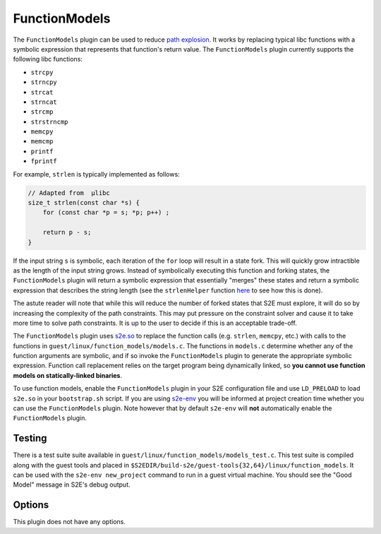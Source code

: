 ==============
FunctionModels
==============

The ``FunctionModels`` plugin can be used to reduce `path explosion
<https://en.wikipedia.org/wiki/Symbolic_execution#Path_Explosion>`_. It works by replacing typical libc functions with
a symbolic expression that represents that function's return value. The ``FunctionModels`` plugin currently supports
the following libc functions:

* ``strcpy``
* ``strncpy``
* ``strcat``
* ``strncat``
* ``strcmp``
* ``strstrncmp``
* ``memcpy``
* ``memcmp``
* ``printf``
* ``fprintf``

For example, ``strlen`` is typically implemented as follows:

.. code-block:: c

    // Adapted from  µlibc
    size_t strlen(const char *s) {
        for (const char *p = s; *p; p++) ;

        return p - s;
    }

If the input string ``s`` is symbolic, each iteration of the ``for`` loop will result in a state fork. This will
quickly grow intractible as the length of the input string grows. Instead of symbolically executing this function and
forking states, the ``FunctionModels`` plugin will return a symbolic expression that essentially "merges" these states
and return a symbolic expression that describes the string length (see the ``strlenHelper`` function `here
<https://github.com/S2E/libs2eplugins/blob/master/src/s2e/Plugins/Models/BaseFunctionModels.cpp>`_
to see how this is done).

The astute reader will note that while this will reduce the number of forked states that S2E must explore, it will do
so by increasing the complexity of the path constraints. This may put pressure on the constraint solver and cause it to
take more time to solve path constraints. It is up to the user to decide if this is an acceptable trade-off.

The ``FunctionModels`` plugin uses `s2e.so <../../Howtos/s2e.so.rst>`_ to replace the function calls (e.g. ``strlen``,
``memcpy``, etc.) with calls to the functions in ``guest/linux/function_models/models.c``. The functions in
``models.c`` determine whether any of the function arguments are symbolic, and if so invoke the ``FunctionModels``
plugin to generate the appropriate symbolic expression. Function call replacement relies on the target program being
dynamically linked, so **you cannot use function models on statically-linked binaries**.

To use function models, enable the ``FunctionModels`` plugin in your S2E configuration file and use ``LD_PRELOAD`` to
load ``s2e.so`` in your ``bootstrap.sh`` script. If you are using `s2e-env <../../s2e-env.rst>`_ you will be informed
at project creation time whether you can use the ``FunctionModels`` plugin. Note however that by default ``s2e-env``
will **not** automatically enable the ``FunctionModels`` plugin.

Testing
-------

There is a test suite suite available in ``guest/linux/function_models/models_test.c``. This test suite is compiled
along with the guest tools and placed in ``$S2EDIR/build-s2e/guest-tools{32,64}/linux/function_models``. It can be
used with the ``s2e-env new_project`` command to run in a guest virtual machine. You should see the "Good Model"
message in S2E's debug output.

Options
-------

This plugin does not have any options.
